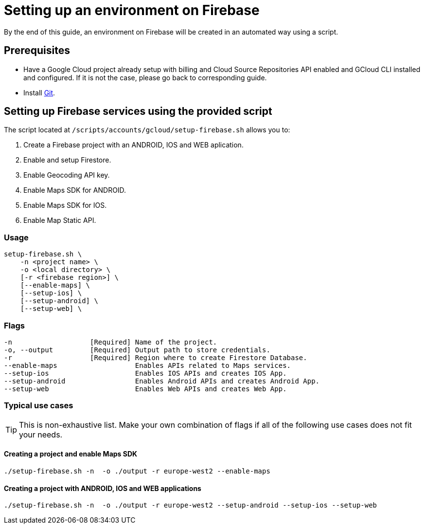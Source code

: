 = Setting up an environment on Firebase

By the end of this guide, an environment on Firebase will be created in an automated way using a script.

== Prerequisites
* Have a Google Cloud project already setup with billing and Cloud Source Repositories API enabled and GCloud CLI installed and configured. If it is not the case, please go back to corresponding guide.
* Install https://git-scm.com/book/en/v2/Getting-Started-Installing-Git[Git].

== Setting up Firebase services using the provided script

The script located at `/scripts/accounts/gcloud/setup-firebase.sh` allows you to:

. Create a Firebase project with an ANDROID, IOS and WEB aplication.
. Enable and setup Firestore.
. Enable Geocoding API key.
. Enable Maps SDK for ANDROID.
. Enable Maps SDK for IOS.
. Enable Map Static API.

=== Usage
```
setup-firebase.sh \
    -n <project name> \
    -o <local directory> \
    [-r <firebase region>] \
    [--enable-maps] \
    [--setup-ios] \
    [--setup-android] \
    [--setup-web] \
```
=== Flags
[subs="attributes"]
```
-n                   [Required] Name of the project.
-o, --output         [Required] Output path to store credentials.
-r                   [Required] Region where to create Firestore Database.
--enable-maps                   Enables APIs related to Maps services.
--setup-ios                     Enables IOS APIs and creates IOS App.
--setup-android                 Enables Android APIs and creates Android App.
--setup-web                     Enables Web APIs and creates Web App.
```
=== Typical use cases

TIP: This is non-exhaustive list. Make your own combination of flags if all of the following use cases does not fit your needs.

==== Creating a project and enable Maps SDK
[subs="attributes"]
  ./setup-firebase.sh -n <project name> -o ./output -r europe-west2 --enable-maps

==== Creating a project with ANDROID, IOS and WEB applications
[subs="attributes"]
  ./setup-firebase.sh -n <project name> -o ./output -r europe-west2 --setup-android --setup-ios --setup-web
